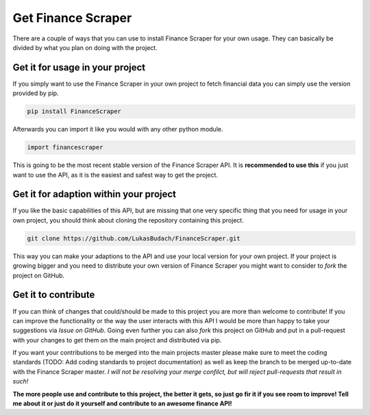 ======================
Get Finance Scraper
======================

There are a couple of ways that you can use to install Finance Scraper for your
own usage. They can basically be divided by what you plan on doing with the
project.

Get it for usage in your project
------------------------------
If you simply want to use the Finance Scraper in your own project to fetch
financial data you can simply use the version provided by pip. 

.. code-block:: Terminfo

  pip install FinanceScraper

Afterwards you can import it like you would with any other python module.

.. code-block:: Python

  import financescraper


This is going to be the most recent stable version of the Finance Scraper API.
It is **recommended to use this** if you just want to use the API, as it is the
easiest and safest way to get the project.

Get it for adaption within your project
---------------------------------------
If you like the basic capabilities of this API, but are missing that one very
specific thing that you need for usage in your own project, you should think
about cloning the repository containing this project.

.. code-block:: Terminfo

  git clone https://github.com/LukasBudach/FinanceScraper.git

This way you can make your adaptions to the API and use your local version for
your own project. If your project is growing bigger and you need to distribute
your own version of Finance Scraper you might want to consider to *fork* the 
project on GitHub.

Get it to contribute
--------------------
If you can think of changes that could/should be made to this project you are
more than welcome to contribute! If you can improve the functionality or the 
way the user interacts with this API I would be more than happy to take your
suggestions via *Issue on GitHub*. Going even further you can also *fork* this
project on GitHub and put in a pull-request with your changes to get them on
the main project and distributed via pip.

If you want your contributions to be merged into the main projects master
please make sure to meet the coding standards (TODO: Add coding standards to
project documentation) as well as keep the branch to be merged up-to-date with
the Finance Scraper master. *I will not be resolving your merge confilct, but
will reject pull-requests that result in such!*

**The more people use and contribute to this project, the better it gets, so 
just go fir it if you see room to improve! Tell me about it or just do it
yourself and contribute to an awesome finance API!**
